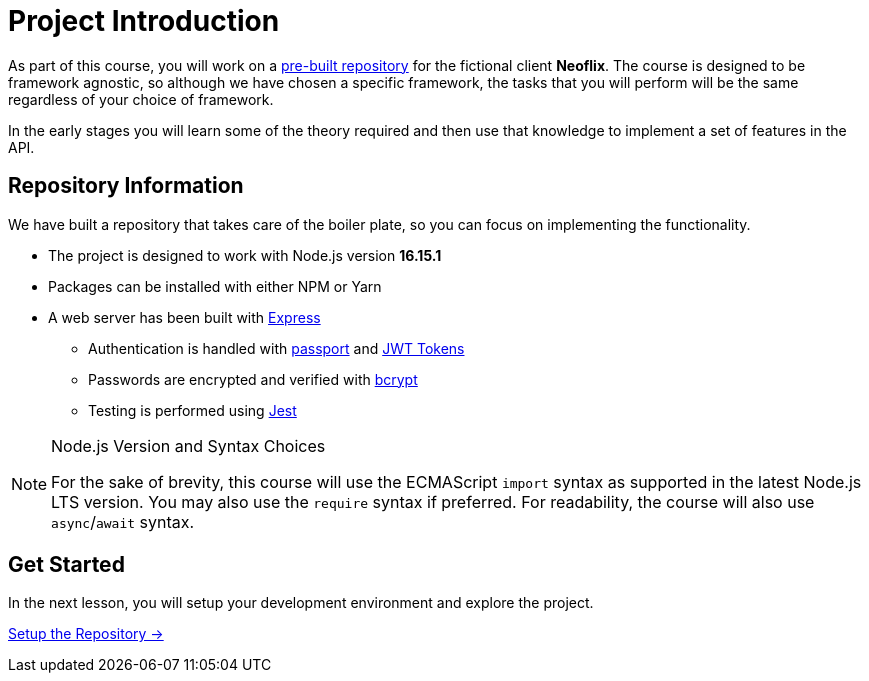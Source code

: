 = Project Introduction
:order: 0

As part of this course, you will work on a link:https://github.com/{repository}[pre-built repository^] for the fictional client **Neoflix**.
The course is designed to be framework agnostic, so although we have chosen a specific framework, the tasks that you will perform will be the same regardless of your choice of framework.

In the early stages you will learn some of the theory required and then use that knowledge to implement a set of features in the API.

== Repository Information

We have built a repository that takes care of the boiler plate, so you can focus on implementing the functionality.

* The project is designed to work with Node.js version **16.15.1**
* Packages can be installed with either NPM or Yarn
* A web server has been built with link:https://expressjs.com/[Express^]
** Authentication is handled with link:https://www.passportjs.org/[passport^] and link:https://jwt.io/[JWT Tokens^]
** Passwords are encrypted and verified with link:https://www.npmjs.com/package/bcrypt[bcrypt^]
** Testing is performed using link:https://jestjs.io/[Jest^]


[NOTE]
.Node.js Version and Syntax Choices
====
For the sake of brevity, this course will use the ECMAScript `import` syntax as supported in the latest Node.js LTS version.
You may also use the `require` syntax if preferred.
For readability, the course will also use `async`/`await` syntax.
====

== Get Started

In the next lesson, you will setup your development environment and explore the project.


link:./1-setup/[Setup the Repository →, role=btn]
